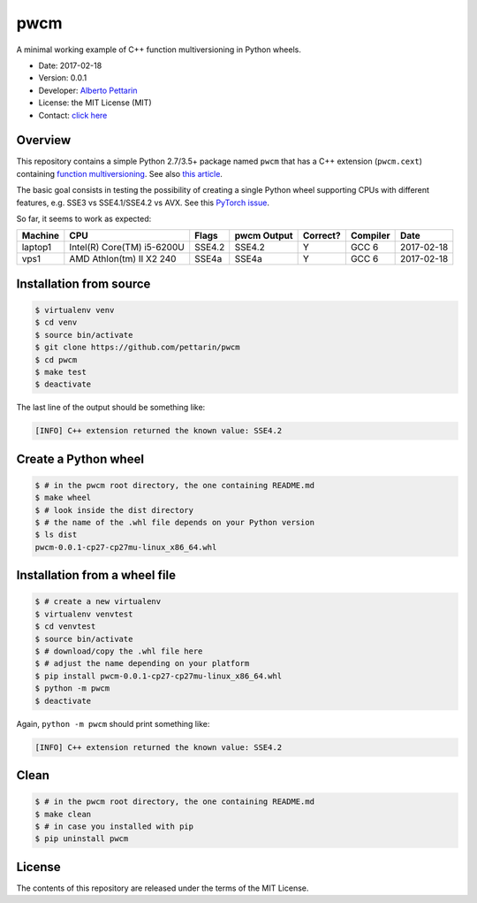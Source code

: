 pwcm
====

A minimal working example of C++ function multiversioning in Python
wheels.

-  Date: 2017-02-18
-  Version: 0.0.1
-  Developer: `Alberto Pettarin <http://www.albertopettarin.it/>`__
-  License: the MIT License (MIT)
-  Contact: `click here <http://www.albertopettarin.it/contact.html>`__

Overview
--------

This repository contains a simple Python 2.7/3.5+ package named ``pwcm``
that has a C++ extension (``pwcm.cext``) containing `function
multiversioning <https://gcc.gnu.org/wiki/FunctionMultiVersioning>`__.
See also `this article <https://lwn.net/Articles/691932/>`__.

The basic goal consists in testing the possibility of creating a single
Python wheel supporting CPUs with different features, e.g. SSE3 vs
SSE4.1/SSE4.2 vs AVX. See this `PyTorch
issue <https://github.com/pytorch/pytorch/issues/535>`__.

So far, it seems to work as expected:

+-----------+------------------------------+----------+---------------+------------+------------+--------------+
| Machine   | CPU                          | Flags    | pwcm Output   | Correct?   | Compiler   | Date         |
+===========+==============================+==========+===============+============+============+==============+
| laptop1   | Intel(R) Core(TM) i5-6200U   | SSE4.2   | SSE4.2        | Y          | GCC 6      | 2017-02-18   |
+-----------+------------------------------+----------+---------------+------------+------------+--------------+
| vps1      | AMD Athlon(tm) II X2 240     | SSE4a    | SSE4a         | Y          | GCC 6      | 2017-02-18   |
+-----------+------------------------------+----------+---------------+------------+------------+--------------+

Installation from source
------------------------

.. code:: bash

    $ virtualenv venv
    $ cd venv
    $ source bin/activate
    $ git clone https://github.com/pettarin/pwcm
    $ cd pwcm
    $ make test
    $ deactivate

The last line of the output should be something like:

.. code:: plain

    [INFO] C++ extension returned the known value: SSE4.2

Create a Python wheel
---------------------

.. code:: bash

    $ # in the pwcm root directory, the one containing README.md
    $ make wheel
    $ # look inside the dist directory
    $ # the name of the .whl file depends on your Python version
    $ ls dist
    pwcm-0.0.1-cp27-cp27mu-linux_x86_64.whl

Installation from a wheel file
------------------------------

.. code:: bash

    $ # create a new virtualenv
    $ virtualenv venvtest
    $ cd venvtest
    $ source bin/activate
    $ # download/copy the .whl file here
    $ # adjust the name depending on your platform
    $ pip install pwcm-0.0.1-cp27-cp27mu-linux_x86_64.whl
    $ python -m pwcm
    $ deactivate

Again, ``python -m pwcm`` should print something like:

.. code:: plain

    [INFO] C++ extension returned the known value: SSE4.2

Clean
-----

.. code:: bash

    $ # in the pwcm root directory, the one containing README.md
    $ make clean
    $ # in case you installed with pip
    $ pip uninstall pwcm

License
-------

The contents of this repository are released under the terms of the MIT
License.
